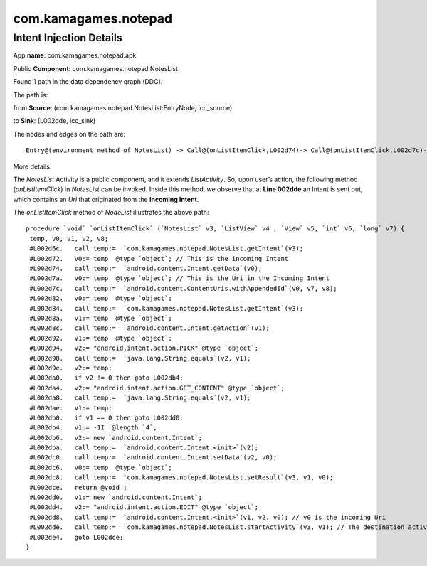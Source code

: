 com.kamagames.notepad 
######################

Intent Injection Details
*****************************

App **name**: com.kamagames.notepad.apk

Public **Component**: com.kamagames.notepad.NotesList

Found 1 path in the data dependency graph (DDG).

The path is: 

from **Source**: (com.kamagames.notepad.NotesList:EntryNode, icc_source)

to **Sink**: (L002dde, icc_sink)

The nodes and edges on the path are: 
::
	Entry@(environment method of NotesList) -> Call@(onListItemClick,L002d74)-> Call@(onListItemClick,L002d7c)-> Call@(onListItemClick,L002dde)

More details:

The *NotesList* Activity is a public component, and it extends *ListActivity*. So, upon user’s  action, the following method (*onListItemClick*) in *NotesList* can be invoked. Inside this method, we observe that at **Line 002dde** an Intent is sent out, which contains an *Uri* that originated from the **incoming Intent**.

The *onListItemClick* method of *NodeList* illustrates the above path:
::

	procedure `void` `onListItemClick` (`NotesList` v3, `ListView` v4 , `View` v5, `int` v6, `long` v7) {
	 temp, v0, v1, v2, v8;
	 #L002d6c.   call temp:=  `com.kamagames.notepad.NotesList.getIntent`(v3);
	 #L002d72.   v0:= temp  @type `object`; // This is the incoming Intent
	 #L002d74.   call temp:=  `android.content.Intent.getData`(v0);
	 #L002d7a.   v0:= temp  @type `object`; // This is the Uri in the Incoming Intent
	 #L002d7c.   call temp:=  `android.content.ContentUris.withAppendedId`(v0, v7, v8);
	 #L002d82.   v0:= temp  @type `object`;
	 #L002d84.   call temp:=  `com.kamagames.notepad.NotesList.getIntent`(v3);
	 #L002d8a.   v1:= temp  @type `object`;
	 #L002d8c.   call temp:=  `android.content.Intent.getAction`(v1);
	 #L002d92.   v1:= temp  @type `object`;
	 #L002d94.   v2:= "android.intent.action.PICK" @type `object`;
	 #L002d98.   call temp:=  `java.lang.String.equals`(v2, v1);
	 #L002d9e.   v2:= temp;
	 #L002da0.   if v2 != 0 then goto L002db4;
	 #L002da4.   v2:= "android.intent.action.GET_CONTENT" @type `object`;
	 #L002da8.   call temp:=  `java.lang.String.equals`(v2, v1);
	 #L002dae.   v1:= temp;
	 #L002db0.   if v1 == 0 then goto L002dd0;
	 #L002db4.   v1:= -1I  @length `4`;
	 #L002db6.   v2:= new `android.content.Intent`;
	 #L002dba.   call temp:=  `android.content.Intent.<init>`(v2);
	 #L002dc0.   call temp:=  `android.content.Intent.setData`(v2, v0);
	 #L002dc6.   v0:= temp  @type `object`;
	 #L002dc8.   call temp:=  `com.kamagames.notepad.NotesList.setResult`(v3, v1, v0);
	 #L002dce.   return @void ;
	 #L002dd0.   v1:= new `android.content.Intent`;
	 #L002dd4.   v2:= "android.intent.action.EDIT" @type `object`;
	 #L002dd8.   call temp:=  `android.content.Intent.<init>`(v1, v2, v0); // v0 is the incoming Uri
	 #L002dde.   call temp:=  `com.kamagames.notepad.NotesList.startActivity`(v3, v1); // The destination activity will depend on Uri v0, which is an injection vulnerability.
	 #L002de4.   goto L002dce;
	}


